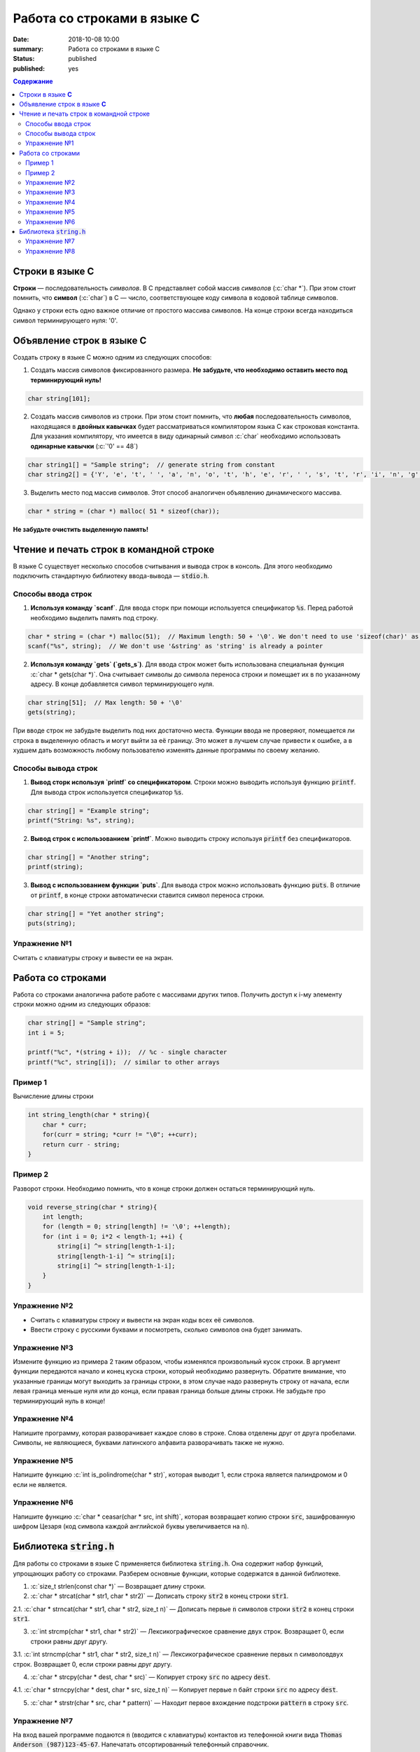 Работа со строками в языке C
############################

:date: 2018-10-08 10:00
:summary: Работа со строками в языке C
:status: published
:published: yes

.. default-role:: code

.. contents:: Содержание

.. role:: c(code)
   :language: c

Строки в языке **С**
====================

**Строки** — последовательность *символов*. В С представляет собой массив *символов* (:c:`char *`). При этом стоит помнить, что **символ** (:c:`char`) в С — число, соответствующее коду символа в кодовой таблице символов.

Однако у строки есть одно важное отличие от простого массива символов. На конце строки всегда находиться символ терминирующего нуля: '\0'. 

Объявление строк в языке **C**
==============================

Создать строку в языке С можно одним из следующих способов:

1. Создать массив символов фиксированного размера. **Не  забудьте, что необходимо оставить место под терминирующий нуль!**

.. code-block:: c
        
        char string[101];

2. Создать массив символов из строки. При этом стоит помнить, что **любая** последовательность символов, находящаяся в **двойных кавычках** будет рассматриваться компилятором языка C как строковая константа. Для указания компилятору, что имеется в виду одинарный символ :c:`char` необходимо использовать **одинарные кавычки** (:c:`'0' == 48`)

.. code-block:: c
        
        char string1[] = "Sample string";  // generate string from constant
        char string2[] = {'Y', 'e', 't', ' ', 'a', 'n', 'o', 't', 'h', 'e', 'r', ' ', 's', 't', 'r', 'i', 'n', 'g', '\0'}; // Don't forget \0 at the end!

3. Выделить место под массив символов. Этот способ аналогичен объявлению динамического массива.

.. code-block:: c
        
        char * string = (char *) malloc( 51 * sizeof(char));

**Не забудьте очистить выделенную память!**

Чтение и печать строк в командной строке
========================================

В языке C существует несколько способов считывания и вывода строк в консоль. Для этого необходимо подключить стандартную библиотеку ввода-вывода — `stdio.h`. 

Способы ввода строк
-------------------

1. **Используя команду `scanf`**. Для ввода сторк при помощи используется спецификатор `%s`. Перед работой необходимо выделить память под строку.

.. code-block:: c
        
        char * string = (char *) malloc(51);  // Maximum length: 50 + '\0'. We don't need to use 'sizeof(char)' as it is equal to 1
        scanf("%s", string);  // We don't use '&string' as 'string' is already a pointer

2. **Используя команду `gets` (`gets_s`)**. Для ввода строк может быть использована специальная функция :c:`char * gets(char *)`. Она считывает символы до символа переноса строки и помещает их в по указанному адресу. В конце добавляется символ терминирующего нуля.

.. code-block:: c
        
        char string[51];  // Max length: 50 + '\0'
        gets(string);

При вводе строк не забудьте выделить под них достаточно места. Функции ввода не проверяют, помещается ли строка в выделенную область и могут выйти за её границу. Это может в лучшем случае привести к ошибке, а в худшем дать возможность любому пользователю изменять данные программы по своему желанию.

Способы вывода строк
--------------------

1. **Вывод сторк используя `printf` со спецификатором**. Строки можно выводить используя функцию `printf`. Для вывода строк используется спецификатор `%s`. 

.. code-block:: c
        
        char string[] = "Example string";
        printf("String: %s", string);

2. **Вывод строк с использованием `printf`**. Можно выводить строку используя `printf` без спецификаторов.

.. code-block:: c
        
        char string[] = "Another string";
        printf(string);

3. **Вывод с использованием функции `puts`**. Для вывода строк можно использовать функцию `puts`. В отличие от `printf`, в конце строки автоматически ставится символ переноса строки.


.. code-block:: c
        
        char string[] = "Yet another string";
        puts(string);

Упражнение №1
-------------

Считать с клавиатуры строку и вывести ее на экран.

Работа со строками
==================

Работа со строками аналогична работе работе с массивами других типов. Получить доступ к i-му элементу строки можно одним из следующих образов:

.. code-block:: c
        
        char string[] = "Sample string";
        int i = 5;
        
        printf("%c", *(string + i));  // %c - single character
        printf("%c", string[i]);  // similar to other arrays

Пример 1
--------

Вычисление длины строки

.. code-block:: c
        
        int string_length(char * string){
            char * curr;
            for(curr = string; *curr != "\0"; ++curr);
            return curr - string;
        }

Пример 2
--------

Разворот строки. Необходимо помнить, что в конце строки должен остаться терминирующий нуль.

.. code-block:: c
        
        void reverse_string(char * string){
            int length;
            for (length = 0; string[length] != '\0'; ++length);
            for (int i = 0; i*2 < length-1; ++i) {
                string[i] ^= string[length-1-i];
                string[length-1-i] ^= string[i];
                string[i] ^= string[length-1-i];
            }
        }

Упражнение №2
-------------

* Считать с клавиатуры строку и вывести на экран коды всех её символов.
* Ввести строку с русскими буквами и посмотреть, сколько символов она будет занимать.


Упражнение №3
-------------

Измените функцию из примера 2 таким образом, чтобы изменялся произвольный кусок строки. В аргумент функции передаются начало и конец куска строки, который необходимо развернуть. Обратите внимание, что указанные границы могут выходить за границы строки, в этом случае надо развернуть строку от начала, если левая граница меньше нуля или до конца, если правая граница больше длины строки. Не забудьте про терминирующий нуль в конце!

Упражнение №4
-------------

Напишите программу, которая разворачивает каждое слово в строке. Слова отделены друг от друга пробелами. Символы, не являющиеся, буквами латинского алфавита разворачивать также не нужно.

Упражнение №5
-------------

Напишите функцию :c:`int is_polindrome(char * str)`, которая выводит 1, если строка является палиндромом и 0 если не является.

Упражнение №6
-------------

Напишите функцию :c:`char * ceasar(char * src, int shift)`, которая возвращает копию строки `src`, зашифрованную шифром Цезаря (код символа каждой английской буквы увеличивается на n).

Библиотека `string.h`
=====================

Для работы со строками в языке C применяется библиотека `string.h`. Она содержит набор функций, упрощающих работу со строками. Разберем основные функции, которые содержатся в данной библиотеке.

1. :c:`size_t strlen(const char *)` — Возвращает длину строки. 

2. :c:`char * strcat(char * str1, char * str2)` — Дописать строку `str2` в конец строки `str1`.

2.1. :c:`char * strncat(char * str1, char * str2, size_t n)` — Дописать первые `n` символов строки `str2` в конец строки `str1`.

3. :c:`int strcmp(char * str1, char * str2)` — Лексикографическое сравнение двух строк. Возвращает 0, если строки равны друг другу.

3.1. :c:`int strncmp(char * str1, char * str2, size_t n)` — Лексикографическое сравнение первых n символовдвух строк. Возвращает 0, если строки равны друг другу.

4. :c:`char * strcpy(char * dest, char * src)` — Копирует строку `src` по адресу `dest`.

4.1. :c:`char * strncpy(char * dest, char * src, size_t n)` — Копирует первые n байт строки `src` по адресу `dest`.

5. :c:`char * strstr(char * src, char * pattern)` — Находит первое вхождение подстроки `pattern` в строку `src`.

Упражнение №7
------------

На вход вашей программе подаются `n` (вводится с клавиатуры) контактов из телефонной книги вида `Thomas Anderson (987)123-45-67`. Напечатать отсортированный телефонный справочник.

Упражнение №8
-------------

Написать функцию :c:`void replace(char * src, char * pattern, char * dest)`, которая заменяет все вхождение **слова** `pattern` на слово `dest`. Если `pattern` входит в состав другого слова, заменять не требуется.

